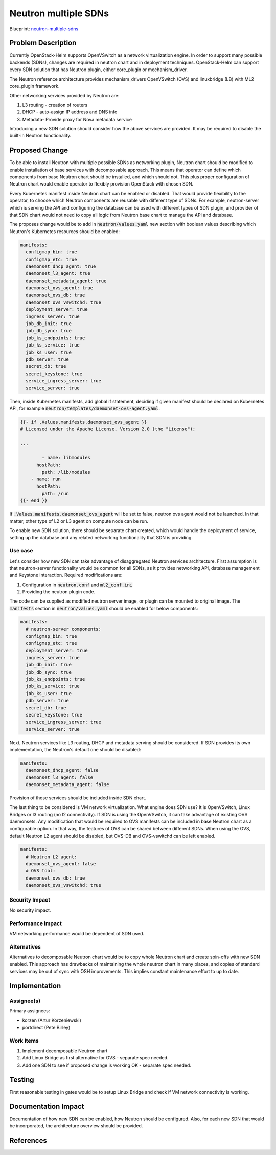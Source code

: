 ..
 This work is licensed under a Creative Commons Attribution 3.0 Unported
 License.

 http://creativecommons.org/licenses/by/3.0/legalcode

..

=====================
Neutron multiple SDNs
=====================

Blueprint:
neutron-multiple-sdns_

.. _neutron-multiple-sdns: https://blueprints.launchpad.net/openstack-helm/+spec/neutron-multiple-sdns

Problem Description
===================

Currently OpenStack-Helm supports OpenVSwitch as a network virtualization engine.
In order to support many possible backends (SDNs), changes are required in
neutron chart and in deployment techniques. OpenStack-Helm can support every SDN
solution that has Neutron plugin, either core_plugin or mechanism_driver.

The Neutron reference architecture provides mechanism_drivers OpenVSwitch (OVS)
and linuxbridge (LB) with ML2 core_plugin framework.

Other networking services provided by Neutron are:

#. L3 routing - creation of routers
#. DHCP - auto-assign IP address and DNS info
#. Metadata- Provide proxy for Nova metadata service

Introducing a new SDN solution should consider how the above services are
provided. It may be required to disable the built-in Neutron functionality.

Proposed Change
===============

To be able to install Neutron with multiple possible SDNs as networking plugin,
Neutron chart should be modified to enable installation of base services
with decomposable approach. This means that operator can define which components
from base Neutron chart should be installed, and which should not. This plus
proper configuration of Neutron chart would enable operator to flexibly provision
OpenStack with chosen SDN.

Every Kubernetes manifest inside Neutron chart can be enabled or disabled.
That would provide flexibility to the operator, to choose which Neutron
components are reusable with different type of SDNs. For example, neutron-server
which is serving the API and configuring the database can be used with different
types of SDN plugin, and provider of that SDN chart would not need to copy
all logic from Neutron base chart to manage the API and database.

The proposes change would be to add in :code:`neutron/values.yaml` new section
with boolean values describing which Neutron's Kubernetes resources should be
enabled:

.. code-block:: yaml

    manifests:
      configmap_bin: true
      configmap_etc: true
      daemonset_dhcp_agent: true
      daemonset_l3_agent: true
      daemonset_metadata_agent: true
      daemonset_ovs_agent: true
      daemonset_ovs_db: true
      daemonset_ovs_vswitchd: true
      deployment_server: true
      ingress_server: true
      job_db_init: true
      job_db_sync: true
      job_ks_endpoints: true
      job_ks_service: true
      job_ks_user: true
      pdb_server: true
      secret_db: true
      secret_keystone: true
      service_ingress_server: true
      service_server: true

Then, inside Kubernetes manifests, add global if statement, deciding if given
manifest should be declared on Kubernetes API, for example
:code:`neutron/templates/daemonset-ovs-agent.yaml`:

.. code-block:: yaml

    {{- if .Values.manifests.daemonset_ovs_agent }}
    # Licensed under the Apache License, Version 2.0 (the "License");

    ...

            - name: libmodules
          hostPath:
            path: /lib/modules
        - name: run
          hostPath:
            path: /run
    {{- end }}

If :code:`.Values.manifests.daemonset_ovs_agent` will be set to false, neutron
ovs agent would not be launched. In that matter, other type of L2 or L3 agent
on compute node can be run.

To enable new SDN solution, there should be separate chart created, which would
handle the deployment of service, setting up the database and any related
networking functionality that SDN is providing.

Use case
--------

Let's consider how new SDN can take advantage of disaggregated Neutron services
architecture. First assumption is that neutron-server functionality would be
common for all SDNs, as it provides networking API, database management and
Keystone interaction. Required modifications are:

#. Configuration in :code:`neutron.conf` and :code:`ml2_conf.ini`
#. Providing the neutron plugin code.

The code can be supplied as modified neutron server image, or plugin can be
mounted to original image. The :code:`manifests` section in :code:`neutron/values.yaml`
should be enabled for below components:

.. code-block:: yaml

    manifests:
      # neutron-server components:
      configmap_bin: true
      configmap_etc: true
      deployment_server: true
      ingress_server: true
      job_db_init: true
      job_db_sync: true
      job_ks_endpoints: true
      job_ks_service: true
      job_ks_user: true
      pdb_server: true
      secret_db: true
      secret_keystone: true
      service_ingress_server: true
      service_server: true

Next, Neutron services like L3 routing, DHCP and metadata serving should be
considered. If SDN provides its own implementation, the Neutron's default one
should be disabled:

.. code-block:: yaml

    manifests:
      daemonset_dhcp_agent: false
      daemonset_l3_agent: false
      daemonset_metadata_agent: false

Provision of those services should be included inside SDN chart.

The last thing to be considered is VM network virtualization. What engine does
SDN use? It is OpenVSwitch, Linux Bridges or l3 routing (no l2 connectivity).
If SDN is using the OpenVSwitch, it can take advantage of existing OVS
daemonsets. Any modification that would be required to OVS manifests can be
included in base Neutron chart as a configurable option. In that way, the features
of OVS can be shared between different SDNs. When using the OVS, default Neutron
L2 agent should be disabled, but OVS-DB and OVS-vswitchd can be left enabled.

.. code-block:: yaml

    manifests:
      # Neutron L2 agent:
      daemonset_ovs_agent: false
      # OVS tool:
      daemonset_ovs_db: true
      daemonset_ovs_vswitchd: true

Security Impact
---------------
No security impact.

Performance Impact
------------------
VM networking performance would be dependent of SDN used.


Alternatives
------------
Alternatives to decomposable Neutron chart would be to copy whole Neutron chart
and create spin-offs with new SDN enabled. This approach has drawbacks of
maintaining the whole neutron chart in many places, and copies of standard
services may be out of sync with OSH improvements. This implies constant
maintenance effort to up to date.

Implementation
==============

Assignee(s)
-----------

Primary assignees:

* korzen (Artur Korzeniewski)
* portdirect (Pete Birley)


Work Items
----------

#. Implement decomposable Neutron chart
#. Add Linux Bridge as first alternative for OVS - separate spec needed.
#. Add one SDN to see if proposed change is working OK - separate spec needed.


Testing
=======
First reasonable testing in gates would be to setup Linux Bridge and check
if VM network connectivity is working.

Documentation Impact
====================
Documentation of how new SDN can be enabled, how Neutron should be configured.
Also, for each new SDN that would be incorporated, the architecture overview
should be provided.

References
==========

